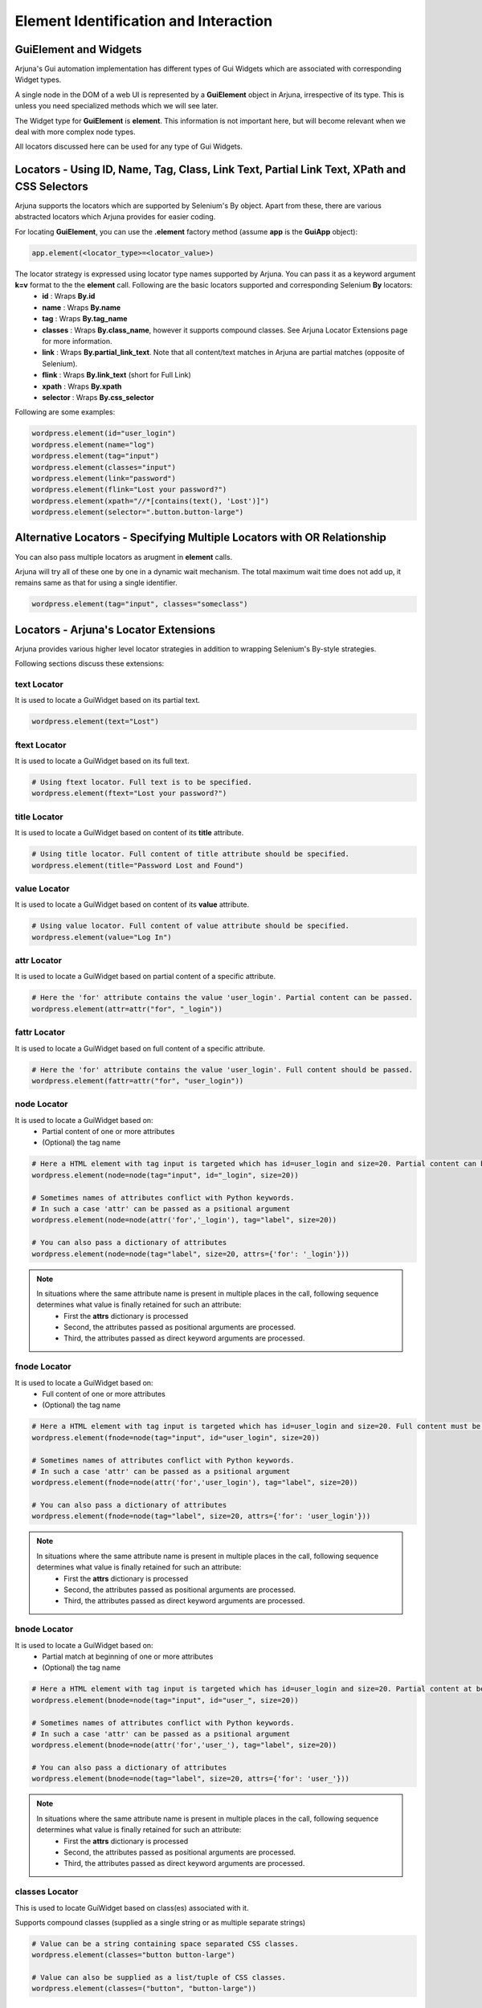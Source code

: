 .. _element:

**Element Identification and Interaction**
==========================================

**GuiElement and Widgets**
--------------------------

Arjuna's Gui automation implementation has different types of Gui Widgets which are associated with corresponding Widget types.

A single node in the DOM of a web UI is represented by a **GuiElement** object in Arjuna, irrespective of its type. This is unless you need specialized methods which we will see later.

The Widget type for **GuiElement** is **element**. This information is not important here, but will become relevant when we deal with more complex node types.

All locators discussed here can be used for any type of Gui Widgets.

Locators - Using ID, Name, Tag, Class, Link Text, Partial Link Text, XPath and CSS Selectors
--------------------------------------------------------------------------------------------

Arjuna supports the locators which are supported by Selenium's By object. Apart from these, there are various abstracted locators which Arjuna provides for easier coding.

For locating **GuiElement**, you can use the **.element** factory method (assume **app** is the **GuiApp** object):

.. code-block:: python

   app.element(<locator_type>=<locator_value>)

The locator strategy is expressed using locator type names supported by Arjuna. You can pass it as a keyword argument **k=v** format to the the **element** call. Following are the basic locators supported and corresponding Selenium **By** locators:
    - **id** : Wraps **By.id**
    - **name** : Wraps **By.name**
    - **tag** : Wraps **By.tag_name**
    - **classes** : Wraps **By.class_name**, however it supports compound classes. See Arjuna Locator Extensions page for more information.
    - **link** : Wraps **By.partial_link_text**. Note that all content/text matches in Arjuna are partial matches (opposite of Selenium).
    - **flink** : Wraps **By.link_text** (short for Full Link)
    - **xpath** : Wraps **By.xpath**
    - **selector** : Wraps **By.css_selector**

Following are some examples:

.. code-block:: python

   wordpress.element(id="user_login")
   wordpress.element(name="log")
   wordpress.element(tag="input")
   wordpress.element(classes="input")
   wordpress.element(link="password")
   wordpress.element(flink="Lost your password?")
   wordpress.element(xpath="//*[contains(text(), 'Lost')]")
   wordpress.element(selector=".button.button-large")

**Alternative Locators** - Specifying Multiple Locators with **OR Relationship**
--------------------------------------------------------------------------------

You can also pass multiple locators as arugment in **element** calls. 

Arjuna will try all of these one by one in a dynamic wait mechanism. The total maximum wait time does not add up, it remains same as that for using a single identifier.

.. code-block:: python

   wordpress.element(tag="input", classes="someclass")

Locators - **Arjuna's Locator Extensions**
------------------------------------------

Arjuna provides various higher level locator strategies in addition to wrapping Selenium's By-style strategies. 

Following sections discuss these extensions:

**text** Locator
^^^^^^^^^^^^^^^^

It is used to locate a GuiWidget based on its partial text.

.. code-block:: python

    wordpress.element(text="Lost")


**ftext** Locator
^^^^^^^^^^^^^^^^^
It is used to locate a GuiWidget based on its full text.

.. code-block:: python

    # Using ftext locator. Full text is to be specified.
    wordpress.element(ftext="Lost your password?")

**title** Locator
^^^^^^^^^^^^^^^^^
It is used to locate a GuiWidget based on content of its **title** attribute.

.. code-block:: python

    # Using title locator. Full content of title attribute should be specified.   
    wordpress.element(title="Password Lost and Found")

**value** Locator
^^^^^^^^^^^^^^^^^
It is used to locate a GuiWidget based on content of its **value** attribute.

.. code-block:: python

    # Using value locator. Full content of value attribute should be specified.      
    wordpress.element(value="Log In")

**attr** Locator 
^^^^^^^^^^^^^^^^
It is used to locate a GuiWidget based on partial content of a specific attribute.

.. code-block:: python

    # Here the 'for' attribute contains the value 'user_login'. Partial content can be passed.
    wordpress.element(attr=attr("for", "_login"))


**fattr** Locator 
^^^^^^^^^^^^^^^^^
It is used to locate a GuiWidget based on full content of a specific attribute.

.. code-block:: python

    # Here the 'for' attribute contains the value 'user_login'. Full content should be passed.
    wordpress.element(fattr=attr("for", "user_login"))


**node** Locator
^^^^^^^^^^^^^^^^
It is used to locate a GuiWidget based on:
    - Partial content of one or more attributes 
    - (Optional) the tag name

.. code-block:: python

    # Here a HTML element with tag input is targeted which has id=user_login and size=20. Partial content can be passed.
    wordpress.element(node=node(tag="input", id="_login", size=20))

    # Sometimes names of attributes conflict with Python keywords. 
    # In such a case 'attr' can be passed as a psitional argument
    wordpress.element(node=node(attr('for','_login'), tag="label", size=20))

    # You can also pass a dictionary of attributes
    wordpress.element(node=node(tag="label", size=20, attrs={'for': '_login'}))

.. note::

    In situations where the same attribute name is present in multiple places in the call, following sequence determines what value is finally retained for such an attribute:
        * First the **attrs** dictionary is processed
        * Second, the attributes passed as positional arguments are processed.
        * Third, the attributes passed as direct keyword arguments are processed.

**fnode** Locator
^^^^^^^^^^^^^^^^^
It is used to locate a GuiWidget based on:
    - Full content of one or more attributes 
    - (Optional) the tag name

.. code-block:: python

    # Here a HTML element with tag input is targeted which has id=user_login and size=20. Full content must be passed.
    wordpress.element(fnode=node(tag="input", id="user_login", size=20))

    # Sometimes names of attributes conflict with Python keywords. 
    # In such a case 'attr' can be passed as a psitional argument
    wordpress.element(fnode=node(attr('for','user_login'), tag="label", size=20))

    # You can also pass a dictionary of attributes
    wordpress.element(fnode=node(tag="label", size=20, attrs={'for': 'user_login'}))

.. note::

    In situations where the same attribute name is present in multiple places in the call, following sequence determines what value is finally retained for such an attribute:
        * First the **attrs** dictionary is processed
        * Second, the attributes passed as positional arguments are processed.
        * Third, the attributes passed as direct keyword arguments are processed.


**bnode** Locator
^^^^^^^^^^^^^^^^^
It is used to locate a GuiWidget based on:
    - Partial match at beginning of one or more attributes 
    - (Optional) the tag name

.. code-block:: python

    # Here a HTML element with tag input is targeted which has id=user_login and size=20. Partial content at beginning of attribute(s) can be passed.
    wordpress.element(bnode=node(tag="input", id="user_", size=20))

    # Sometimes names of attributes conflict with Python keywords. 
    # In such a case 'attr' can be passed as a psitional argument
    wordpress.element(bnode=node(attr('for','user_'), tag="label", size=20))

    # You can also pass a dictionary of attributes
    wordpress.element(bnode=node(tag="label", size=20, attrs={'for': 'user_'}))

.. note::

    In situations where the same attribute name is present in multiple places in the call, following sequence determines what value is finally retained for such an attribute:
        * First the **attrs** dictionary is processed
        * Second, the attributes passed as positional arguments are processed.
        * Third, the attributes passed as direct keyword arguments are processed.


**classes** Locator
^^^^^^^^^^^^^^^^^^^
This is used to locate GuiWidget based on class(es) associated with it.

Supports compound classes (supplied as a single string or as multiple separate strings)

.. code-block:: python

    # Value can be a string containing space separated CSS classes.
    wordpress.element(classes="button button-large")

    # Value can also be supplied as a list/tuple of CSS classes.
    wordpress.element(classes=("button", "button-large"))


**point** Locator
^^^^^^^^^^^^^^^^^
This is used to run a JavaScript to find the GuiWidget under an XY coordinate.

.. code-block:: python

    # Using point locator. Value should be a Point object with x and y coordinates specified.
    wordpress.element(point=Point(1043, 458))


**js** Locator 
^^^^^^^^^^^^^^
This is used to run the provided JavaScript and returns GuiWidget representing the element it returns.

.. code-block:: python

    # Using js locator. Value should be a string containing the JavaScript.
    wordpress.element(js="return document.getElementById('wp-submit')")


Interaction with GuiElement
---------------------------

To interact with a GuiElement, from automation angle it must be in an interactable state. In the usual automation code, a test author writes a lot of waiting related code (and let's not even touch the **time.sleep**.).

**Automatic Dynamic Waiting**
^^^^^^^^^^^^^^^^^^^^^^^^^^^^^

Arjuna does a granular automatic waiting of three types:
    - Waiting for the presence of an element when it is attempting to identify a GuiElement
    - Waiting for the right state (for example, clickability of an GuiElement when you enter text or want to click it)
    - Waiting for interaction to succeed (Arjuna, for example, retries click if interaction exception is raised).

Interaction Methods
^^^^^^^^^^^^^^^^^^^

Once locted **GuiElement** provides various interaction methods. Some are shown below:

.. code-block:: python

   element.text = user
   element.click()

**text** is a property of **GuiElement**. **element.text = "some_string"** is equivalent of setting text of the text box.

**click** method is used to click the element.


Dynamic Locators
----------------

There are many situations where you would like to use dyanamic or formattable locators.

Yo